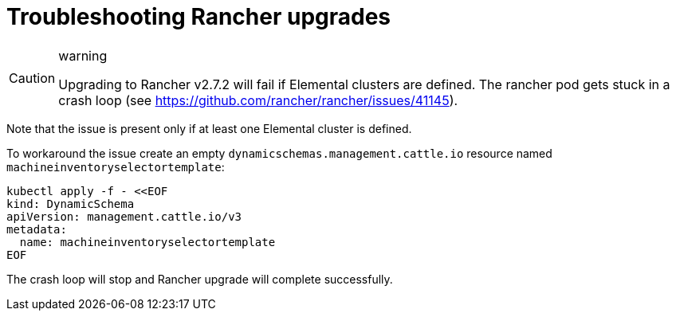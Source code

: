 = Troubleshooting Rancher upgrades
:sidebar_label: Rancher upgrades

[CAUTION]
.warning
====
Upgrading to Rancher v2.7.2 will fail if Elemental clusters are defined. The rancher pod gets stuck in a crash loop (see https://github.com/rancher/rancher/issues/41145).
====


Note that the issue is present only if at least one Elemental cluster is defined.

To workaround the issue create an empty `dynamicschemas.management.cattle.io` resource named `machineinventoryselectortemplate`:

```shell showLineNumbers
kubectl apply -f - <<EOF
kind: DynamicSchema
apiVersion: management.cattle.io/v3
metadata:
  name: machineinventoryselectortemplate
EOF

```

The crash loop will stop and Rancher upgrade will complete successfully.
